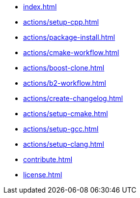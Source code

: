* xref:index.adoc[]
* xref:actions/setup-cpp.adoc[]
* xref:actions/package-install.adoc[]
* xref:actions/cmake-workflow.adoc[]
* xref:actions/boost-clone.adoc[]
* xref:actions/b2-workflow.adoc[]
* xref:actions/create-changelog.adoc[]
* xref:actions/setup-cmake.adoc[]
* xref:actions/setup-gcc.adoc[]
* xref:actions/setup-clang.adoc[]
* xref:contribute.adoc[]
* xref:license.adoc[]


